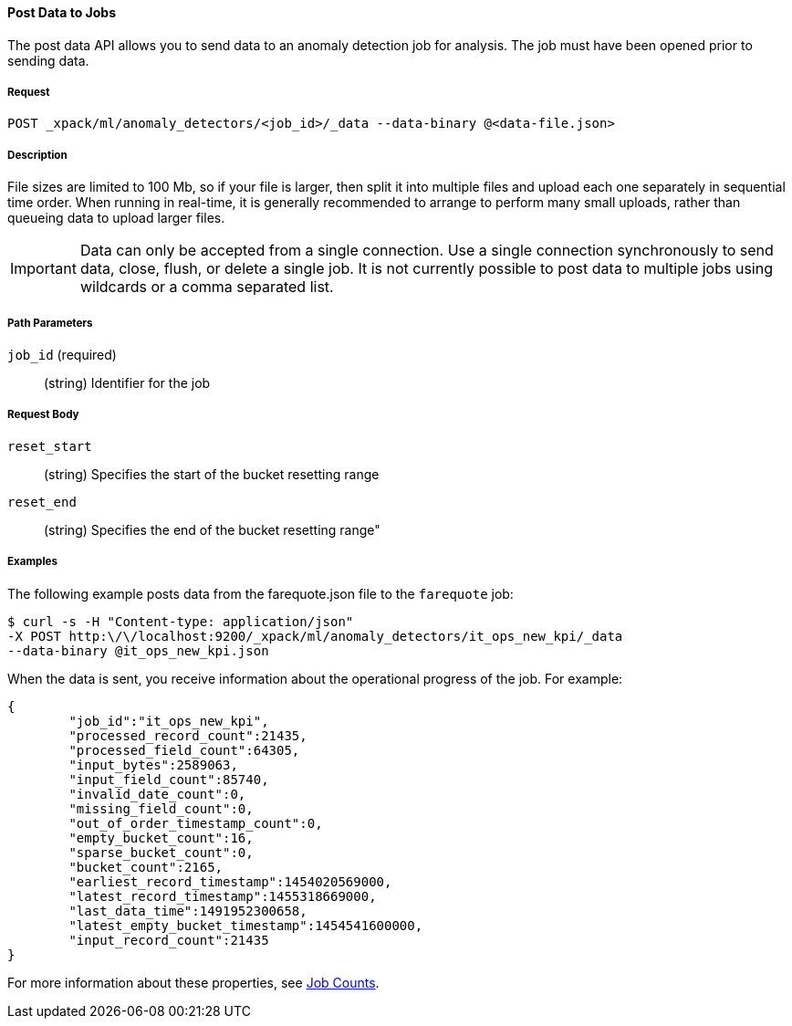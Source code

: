 //lcawley: Verified example output 2017-04-11
[[ml-post-data]]
==== Post Data to Jobs

The post data API allows you to send data to an anomaly detection job for analysis.
The job must have been opened prior to sending data.

===== Request

`POST _xpack/ml/anomaly_detectors/<job_id>/_data --data-binary @<data-file.json>`

===== Description

File sizes are limited to 100 Mb, so if your file is larger,
then split it into multiple files and upload each one separately in sequential time order.
When running in real-time, it is generally recommended to arrange to perform
many small uploads, rather than queueing data to upload larger files.


IMPORTANT:  Data can only be accepted from a single connection.
Use a single connection synchronously to send data, close, flush, or delete a single job.
It is not currently possible to post data to multiple jobs using wildcards
or a comma separated list.

===== Path Parameters

`job_id` (required)::
		(string)    Identifier for the job

===== Request Body

`reset_start`::
		(string) Specifies the start of the bucket resetting range

`reset_end`::
		(string) Specifies the end of the bucket resetting range"

////
===== Responses


			200
			(EmptyResponse) The cluster has been successfully deleted
			404
			(BasicFailedReply) The cluster specified by {cluster_id} cannot be found (code: clusters.cluster_not_found)
			412
			(BasicFailedReply) The Elasticsearch cluster has not been shutdown yet (code: clusters.cluster_plan_state_error)

			The following example sends data from file `data-file.json` to a job called `my_analysis`.
////
===== Examples

The following example posts data from the farequote.json file to the `farequote` job:

[source,js]
--------------------------------------------------
$ curl -s -H "Content-type: application/json"
-X POST http:\/\/localhost:9200/_xpack/ml/anomaly_detectors/it_ops_new_kpi/_data
--data-binary @it_ops_new_kpi.json
--------------------------------------------------
// CONSOLE
// TEST[skip:todo]

//TBD: Create example of how to post a small data example in Kibana?

When the data is sent, you receive information about the operational progress of the job.
For example:
----
{
	"job_id":"it_ops_new_kpi",
	"processed_record_count":21435,
	"processed_field_count":64305,
	"input_bytes":2589063,
	"input_field_count":85740,
	"invalid_date_count":0,
	"missing_field_count":0,
	"out_of_order_timestamp_count":0,
	"empty_bucket_count":16,
	"sparse_bucket_count":0,
	"bucket_count":2165,
	"earliest_record_timestamp":1454020569000,
	"latest_record_timestamp":1455318669000,
	"last_data_time":1491952300658,
	"latest_empty_bucket_timestamp":1454541600000,
	"input_record_count":21435
}
----

For more information about these properties, see <<ml-jobcounts,Job Counts>>.
